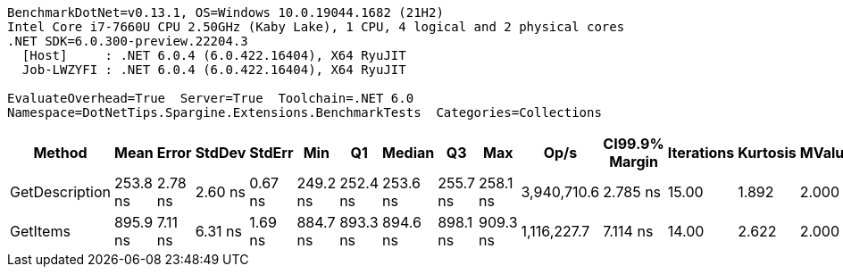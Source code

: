 ....
BenchmarkDotNet=v0.13.1, OS=Windows 10.0.19044.1682 (21H2)
Intel Core i7-7660U CPU 2.50GHz (Kaby Lake), 1 CPU, 4 logical and 2 physical cores
.NET SDK=6.0.300-preview.22204.3
  [Host]     : .NET 6.0.4 (6.0.422.16404), X64 RyuJIT
  Job-LWZYFI : .NET 6.0.4 (6.0.422.16404), X64 RyuJIT

EvaluateOverhead=True  Server=True  Toolchain=.NET 6.0  
Namespace=DotNetTips.Spargine.Extensions.BenchmarkTests  Categories=Collections  
....
[options="header"]
|===
|          Method|      Mean|    Error|   StdDev|   StdErr|       Min|        Q1|    Median|        Q3|       Max|         Op/s|  CI99.9% Margin|  Iterations|  Kurtosis|  MValue|  Skewness|  Rank|  LogicalGroup|  Baseline|   Gen 0|  Code Size|  Allocated
|  GetDescription|  253.8 ns|  2.78 ns|  2.60 ns|  0.67 ns|  249.2 ns|  252.4 ns|  253.6 ns|  255.7 ns|  258.1 ns|  3,940,710.6|        2.785 ns|       15.00|     1.892|   2.000|   -0.2234|     1|             *|        No|  0.0024|      319 B|       24 B
|        GetItems|  895.9 ns|  7.11 ns|  6.31 ns|  1.69 ns|  884.7 ns|  893.3 ns|  894.6 ns|  898.1 ns|  909.3 ns|  1,116,227.7|        7.114 ns|       14.00|     2.622|   2.000|    0.3770|     2|             *|        No|  0.0572|      484 B|      512 B
|===
